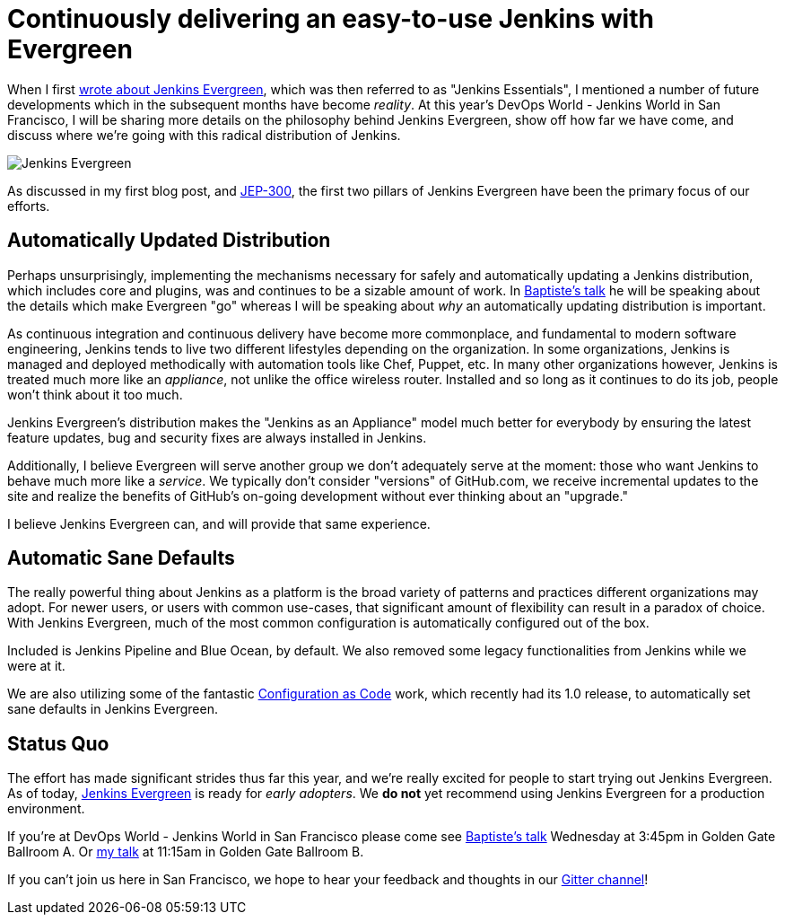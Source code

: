 = Continuously delivering an easy-to-use Jenkins with Evergreen
:page-tags: jenkinsworld, jenkinsworld2018, evergreen

:page-author: rtyler



When I first link:/blog/2018/04/06/jenkins-essentials/[wrote about Jenkins
Evergreen], which was then referred to as "Jenkins Essentials", I mentioned a
number of future developments which in the subsequent months have become
_reality_. At this year's DevOps World - Jenkins World in San Francisco, I will
be sharing more details on the philosophy behind Jenkins Evergreen, show off
how far we have come, and discuss where we're going with this radical
distribution of Jenkins.

image:/images/evergreen/magician_256.png[Jenkins Evergreen, role=center, float=right]

As discussed in my first blog post, and
link:https://github.com/jenkinsci/jep/tree/master/jep/300[JEP-300],
the first two pillars of Jenkins Evergreen have been the primary focus of our
efforts.

== Automatically Updated Distribution

Perhaps unsurprisingly, implementing the mechanisms necessary for safely and
automatically updating a Jenkins distribution, which includes core and plugins,
was and continues to be a sizable amount of work. In
link:/blog/2018/09/13/speaker-blog-evergreen-safely-upgrading/[Baptiste's talk]
he will be speaking about the details which make Evergreen "go" whereas
I will be speaking about _why_ an automatically updating distribution is
important.

As continuous integration and continuous delivery have become more commonplace,
and fundamental to modern software engineering, Jenkins tends to live two
different lifestyles depending on the organization. In some organizations,
Jenkins is managed and deployed methodically with automation tools like Chef,
Puppet, etc. In many other organizations however, Jenkins is treated much more
like an _appliance_, not unlike the office wireless router. Installed and so
long as it continues to do its job, people won't think about it too much.

Jenkins Evergreen's distribution makes the "Jenkins as an Appliance" model much
better for everybody by ensuring the latest feature updates, bug and security
fixes are always installed in Jenkins.

Additionally, I believe Evergreen will serve another group we don't adequately
serve at the moment: those who want Jenkins to behave much more like a
_service_. We typically don't consider "versions" of GitHub.com, we receive
incremental updates to the site and realize the benefits of GitHub's on-going
development without ever thinking about an "upgrade."

I believe Jenkins Evergreen can, and will provide that same experience.


== Automatic Sane Defaults

The really powerful thing about Jenkins as a platform is the broad variety of
patterns and practices different organizations may adopt. For newer users, or
users with common use-cases, that significant amount of flexibility can result
in a paradox of choice. With Jenkins Evergreen, much of the most common
configuration is automatically configured out of the box.

Included is Jenkins Pipeline and Blue Ocean, by default. We also removed some
legacy functionalities from Jenkins while we were at it.

We are also utilizing some of the fantastic 
link:/projects/jcasc/[Configuration as Code]
work, which recently had its 1.0 release, to automatically set sane defaults in
Jenkins Evergreen. 

== Status Quo

The effort has made significant strides thus far this year, and we're really
excited for people to start trying out Jenkins Evergreen. As of today,
link:https://github.com/jenkins-infra/jenkins.io/blob/c0ba3cab7a7dfe398ec411d3271922bb98f04f8e/content/projects/evergreen/index.adoc[Jenkins Evergreen]
is ready for _early adopters_. We **do not** yet recommend using Jenkins
Evergreen for a production environment.



If you're at DevOps World - Jenkins World in San Francisco please come see
link:https://devopsworldjenkinsworld2018.sched.com/event/F9Nn/safely-upgrading-jenkins-every-single-day[Baptiste's talk] Wednesday at 3:45pm in Golden Gate Ballroom A. Or
link:https://devopsworldjenkinsworld2018.sched.com/event/F9Nf/continuously-delivering-an-easy-to-use-jenkins-with-jenkins-evergreen[my talk] at 11:15am in Golden Gate Ballroom B.

If you can't join us here in San Francisco, we hope to hear your feedback and thoughts in our
link:https://app.gitter.im/#/room/#jenkins-infra_evergreen:gitter.im[Gitter channel]!
